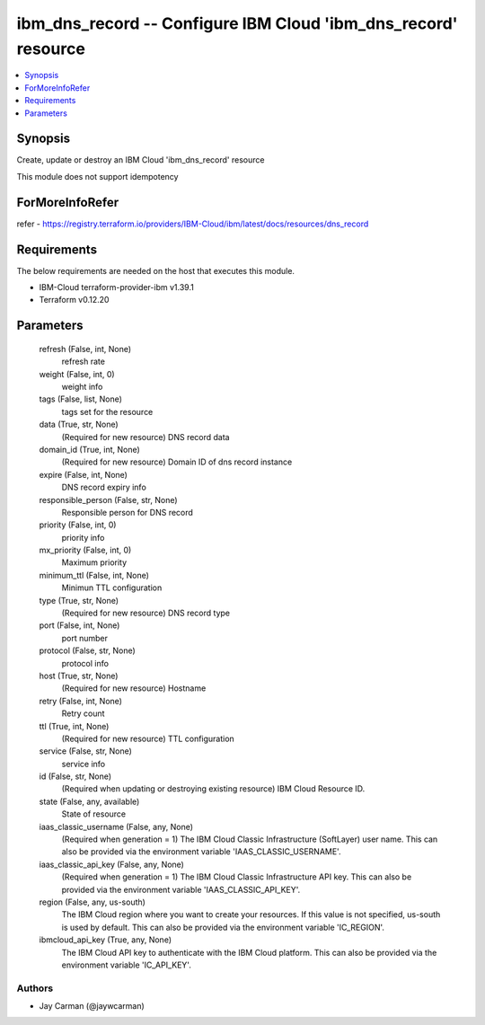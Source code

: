 
ibm_dns_record -- Configure IBM Cloud 'ibm_dns_record' resource
===============================================================

.. contents::
   :local:
   :depth: 1


Synopsis
--------

Create, update or destroy an IBM Cloud 'ibm_dns_record' resource

This module does not support idempotency


ForMoreInfoRefer
----------------
refer - https://registry.terraform.io/providers/IBM-Cloud/ibm/latest/docs/resources/dns_record

Requirements
------------
The below requirements are needed on the host that executes this module.

- IBM-Cloud terraform-provider-ibm v1.39.1
- Terraform v0.12.20



Parameters
----------

  refresh (False, int, None)
    refresh rate


  weight (False, int, 0)
    weight info


  tags (False, list, None)
    tags set for the resource


  data (True, str, None)
    (Required for new resource) DNS record data


  domain_id (True, int, None)
    (Required for new resource) Domain ID of dns record instance


  expire (False, int, None)
    DNS record expiry info


  responsible_person (False, str, None)
    Responsible person for DNS record


  priority (False, int, 0)
    priority info


  mx_priority (False, int, 0)
    Maximum priority


  minimum_ttl (False, int, None)
    Minimun TTL configuration


  type (True, str, None)
    (Required for new resource) DNS record type


  port (False, int, None)
    port number


  protocol (False, str, None)
    protocol info


  host (True, str, None)
    (Required for new resource) Hostname


  retry (False, int, None)
    Retry count


  ttl (True, int, None)
    (Required for new resource) TTL configuration


  service (False, str, None)
    service info


  id (False, str, None)
    (Required when updating or destroying existing resource) IBM Cloud Resource ID.


  state (False, any, available)
    State of resource


  iaas_classic_username (False, any, None)
    (Required when generation = 1) The IBM Cloud Classic Infrastructure (SoftLayer) user name. This can also be provided via the environment variable 'IAAS_CLASSIC_USERNAME'.


  iaas_classic_api_key (False, any, None)
    (Required when generation = 1) The IBM Cloud Classic Infrastructure API key. This can also be provided via the environment variable 'IAAS_CLASSIC_API_KEY'.


  region (False, any, us-south)
    The IBM Cloud region where you want to create your resources. If this value is not specified, us-south is used by default. This can also be provided via the environment variable 'IC_REGION'.


  ibmcloud_api_key (True, any, None)
    The IBM Cloud API key to authenticate with the IBM Cloud platform. This can also be provided via the environment variable 'IC_API_KEY'.













Authors
~~~~~~~

- Jay Carman (@jaywcarman)


